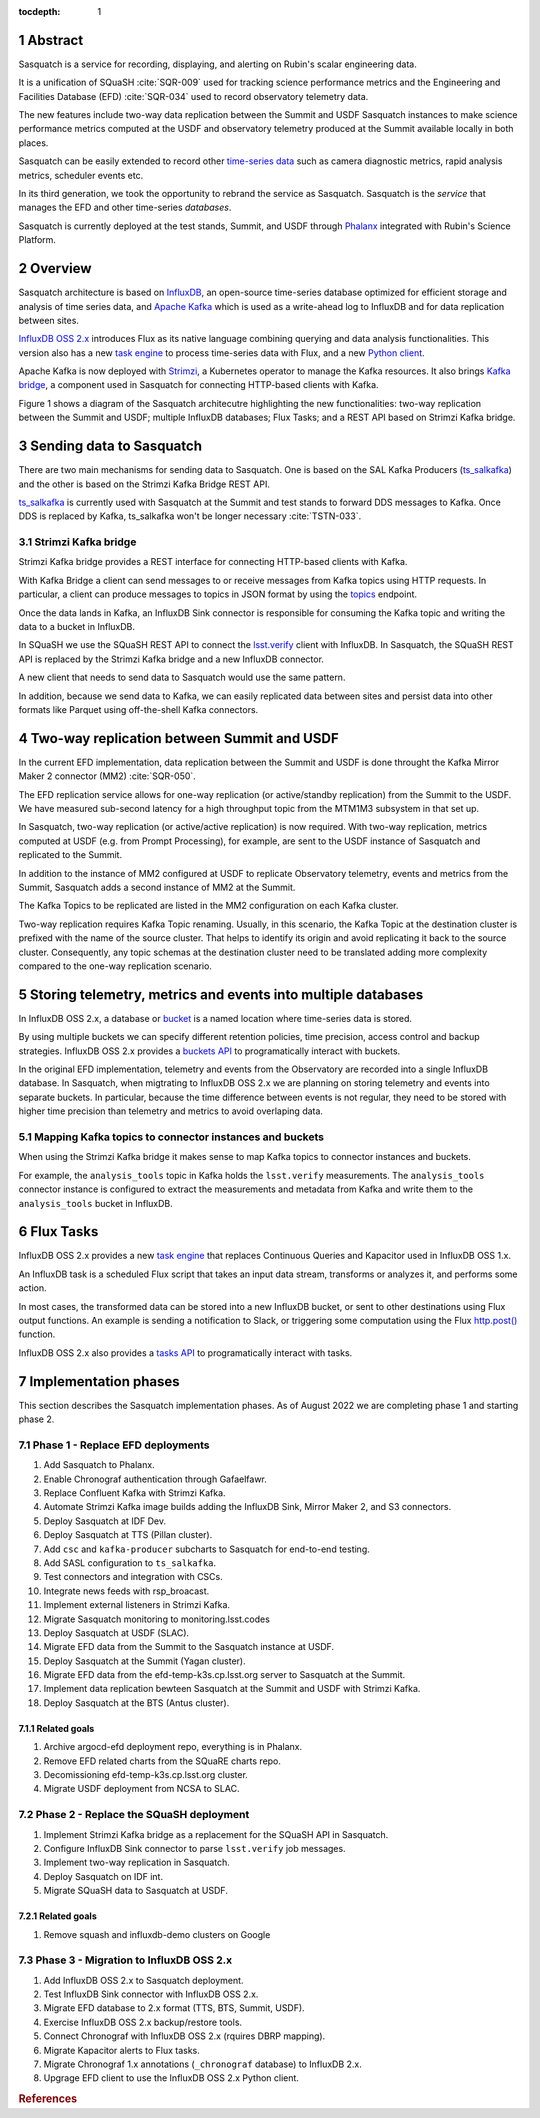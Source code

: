 :tocdepth: 1

.. sectnum::

.. Metadata such as the title, authors, and description are set in metadata.yaml

.. TODO: Delete the note below before merging new content to the main branch.


Abstract
========

Sasquatch is a service for recording, displaying, and alerting on Rubin's scalar engineering data.

It is a unification of SQuaSH :cite:`SQR-009` used for tracking science performance metrics and the Engineering and Facilities Database (EFD) :cite:`SQR-034` used to record observatory telemetry data.

The new features include two-way data replication between the Summit and USDF Sasquatch instances to make science performance metrics computed at the USDF and observatory telemetry produced at the Summit available locally in both places.

Sasquatch can be easily extended to record other `time-series data`_ such as camera diagnostic metrics, rapid analysis metrics, scheduler events etc.

In its third generation, we took the opportunity to rebrand the service as Sasquatch.
Sasquatch is the `service` that manages the EFD and other time-series `databases`.

Sasquatch is currently deployed at the test stands, Summit, and USDF through `Phalanx`_ integrated with Rubin's Science Platform.

.. _time-series data: https://www.influxdata.com/what-is-time-series-data
.. _Phalanx: https://phalanx.lsst.io

Overview
========

Sasquatch architecture is based on `InfluxDB`_, an open-source time-series database optimized for efficient storage and analysis of time series data, and `Apache Kafka`_ which is used as a write-ahead log to InfluxDB and for data replication between sites.

`InfluxDB OSS 2.x`_  introduces Flux as its native language combining querying and data analysis functionalities.
This version also has a new `task engine`_ to process time-series data with Flux, and a new `Python client`_.

Apache Kafka is now deployed with `Strimzi`_, a Kubernetes operator to manage the Kafka resources.
It also brings `Kafka bridge`_, a component used in Sasquatch for connecting HTTP-based clients with Kafka.

Figure 1 shows a diagram of the Sasquatch architecutre highlighting the new functionalities: two-way replication between the Summit and USDF; multiple InfluxDB databases; Flux Tasks; and a REST API based on Strimzi Kafka bridge.

.. figure:: /_static/sasquatch_overview.svg
   :name: Sasquatch architecture overview.


.. _InfluxDB: https://www.influxdata.com/time-series-database
.. _Apache kafka: https://kafka.apache.org
.. _InfluxDB OSS 2.x: https://docs.influxdata.com/influxdb/latest/
.. _Flux: https://docs.influxdata.com/flux/v0.x/get-started/
.. _buckets: https://docs.influxdata.com/influxdb/latest/organizations/buckets/
.. _task engine: https://docs.influxdata.com/influxdb/latest/process-data/
.. _Python client: https://docs.influxdata.com/influxdb/latest/api-guide/client-libraries/python/
.. _Strimzi: https://strimzi.io
.. _Kafka bridge: https://strimzi.io/docs/bridge/latest/#assembly-kafka-bridge-overview-bridge

Sending data to Sasquatch
=========================

There are two main mechanisms for sending data to Sasquatch.
One is based on the SAL Kafka Producers (`ts_salkafka`_) and the other is based on the Strimzi Kafka Bridge REST API.

`ts_salkafka`_ is currently used with Sasquatch at the Summit and test stands to forward DDS messages to Kafka.
Once DDS is replaced by Kafka, ts_salkafka won't be longer necessary  :cite:`TSTN-033`.

.. _ts_salkafka: https://ts-salkafka.lsst.io

Strimzi Kafka bridge
--------------------

Strimzi Kafka bridge provides a REST interface for connecting HTTP-based clients with Kafka.

With Kafka Bridge a client can send messages to or receive messages from Kafka topics using HTTP requests.
In particular, a client can produce messages to topics in JSON format by using the `topics`_ endpoint.

Once the data lands in Kafka, an InfluxDB Sink connector is responsible for consuming the Kafka topic and writing the data to a bucket in InfluxDB.

In SQuaSH we use the SQuaSH REST API to connect the `lsst.verify`_ client with InfluxDB.
In Sasquatch, the SQuaSH REST API is replaced by the Strimzi Kafka bridge and a new InfluxDB connector.

A new client that needs to send data to Sasquatch would use the same pattern.

In addition, because we send data to Kafka, we can easily replicated data between sites and persist data into other formats like Parquet using off-the-shell Kafka connectors.

.. _topics: https://strimzi.io/docs/bridge/latest/#_send
.. _lsst.verify: https://pipelines.lsst.io/v/daily/modules/lsst.verify


Two-way replication between Summit and USDF
===========================================

In the current EFD implementation, data replication between the Summit and USDF is done throught the Kafka Mirror Maker 2 connector (MM2) :cite:`SQR-050`.

The EFD replication service allows for one-way replication (or active/standby replication) from the Summit to the USDF.
We have measured sub-second latency for a high throughput topic from the MTM1M3 subsystem in that set up.

In Sasquatch, two-way replication (or active/active replication) is now required.
With two-way replication, metrics computed at USDF (e.g. from Prompt Processing), for example, are sent to the USDF instance of Sasquatch and replicated to the Summit.

In addition to the instance of MM2 configured at USDF to replicate Observatory telemetry, events and metrics from the Summit, Sasquatch adds a second instance of MM2 at the Summit.

The Kafka Topics to be replicated are listed in the MM2 configuration on each Kafka cluster.

Two-way replication requires Kafka Topic renaming.
Usually, in this scenario, the Kafka Topic at the destination cluster is prefixed with the name of the source cluster.
That helps to identify its origin and avoid replicating it back to the source cluster.
Consequently, any topic schemas at the destination cluster need to be translated adding more complexity compared to the one-way replication scenario.


Storing telemetry, metrics and events into multiple databases
=============================================================

In InfluxDB OSS 2.x, a database or `bucket`_ is a named location where time-series data is stored.

By using multiple buckets we can specify different retention policies, time precision, access control and backup strategies.
InfluxDB OSS 2.x provides a `buckets API`_ to programatically interact with buckets.

In the original EFD implementation, telemetry and events from the Observatory are recorded into a single InfluxDB database.
In Sasquatch, when migtrating to InfluxDB OSS 2.x we are planning on storing telemetry and events into separate buckets.
In particular, because the time difference between events is not regular, they need to be stored with higher time precision than telemetry and metrics to avoid overlaping data.

.. _bucket: https://docs.influxdata.com/influxdb/latest/organizations/buckets/
.. _buckets API: https://docs.influxdata.com/influxdb/latest/api/#tag/Buckets

Mapping Kafka topics to connector instances and buckets
-------------------------------------------------------

When using the Strimzi Kafka bridge it makes sense to map Kafka topics to connector instances and buckets.

For example, the ``analysis_tools`` topic in Kafka holds the ``lsst.verify`` measurements.
The ``analysis_tools`` connector instance is configured to extract the measurements and metadata from Kafka and write them to the ``analysis_tools`` bucket in InfluxDB.

Flux Tasks
==========

InfluxDB OSS 2.x provides a new `task engine`_ that replaces Continuous Queries and Kapacitor used in InfluxDB OSS 1.x.

An InfluxDB task is a scheduled Flux script that takes an input data stream, transforms or analyzes it, and performs some action.

In most cases, the transformed data can be stored into a new InfluxDB bucket, or sent to other destinations using Flux output functions.
An example is sending a notification to Slack, or triggering some computation using the Flux `http.post()`_ function.

InfluxDB OSS 2.x also provides a `tasks API`_ to programatically interact with tasks.

.. _task engine: https://docs.influxdata.com/influxdb/latest/process-data/
.. _Flux output functions: https://docs.influxdata.com/flux/latest/function-types/#outputs
.. _http.post(): https://docs.influxdata.com/flux/v0.x/stdlib/http/post/
.. _tasks API: https://docs.influxdata.com/influxdb/latest/api/#tag/Tasks

Implementation phases
=====================

This section describes the Sasquatch implementation phases.
As of August 2022 we are completing phase 1 and starting phase 2.

Phase 1 - Replace EFD deployments
---------------------------------

#. Add Sasquatch to Phalanx.
#. Enable Chronograf authentication through Gafaelfawr.
#. Replace Confluent Kafka with Strimzi Kafka.
#. Automate Strimzi Kafka image builds adding the InfluxDB Sink, Mirror Maker 2, and S3 connectors.
#. Deploy Sasquatch at IDF Dev.
#. Deploy Sasquatch at TTS (Pillan cluster).
#. Add ``csc`` and ``kafka-producer`` subcharts to Sasquatch for end-to-end testing.
#. Add SASL configuration to ``ts_salkafka``.
#. Test connectors and integration with CSCs.
#. Integrate news feeds with rsp_broacast.
#. Implement external listeners in Strimzi Kafka.
#. Migrate Sasquatch monitoring to monitoring.lsst.codes
#. Deploy Sasquatch at USDF (SLAC).
#. Migrate EFD data from the Summit to the Sasquatch instance at USDF.
#. Deploy Sasquatch at the Summit (Yagan cluster).
#. Migrate EFD data from the efd-temp-k3s.cp.lsst.org server to Sasquatch at the Summit.
#. Implement data replication bewteen Sasquatch at the Summit and USDF with Strimzi Kafka.
#. Deploy Sasquatch at the BTS (Antus cluster).

Related goals
^^^^^^^^^^^^^

#. Archive argocd-efd deployment repo, everything is in Phalanx.
#. Remove EFD related charts from the SQuaRE charts repo.
#. Decomissioning efd-temp-k3s.cp.lsst.org cluster.
#. Migrate USDF deployment from NCSA to SLAC.

Phase 2 - Replace the SQuaSH deployment
---------------------------------------

#. Implement Strimzi Kafka bridge as a replacement for the SQuaSH API in Sasquatch.
#. Configure InfluxDB Sink connector to parse ``lsst.verify`` job messages.
#. Implement two-way replication in Sasquatch.
#. Deploy Sasquatch on IDF int.
#. Migrate SQuaSH data to Sasquatch at USDF.

Related goals
^^^^^^^^^^^^^

#. Remove squash and influxdb-demo clusters on Google


Phase 3 - Migration to InfluxDB OSS 2.x
---------------------------------------

#. Add InfluxDB OSS 2.x to Sasquatch deployment.
#. Test InfluxDB Sink connector with InfluxDB OSS 2.x.
#. Migrate EFD database to 2.x format (TTS, BTS, Summit, USDF).
#. Exercise InfluxDB OSS 2.x backup/restore tools.
#. Connect Chronograf with InfluxDB OSS 2.x (rquires DBRP mapping).
#. Migrate Kapacitor alerts to Flux tasks.
#. Migrate Chronograf 1.x annotations (``_chronograf`` database) to InfluxDB 2.x.
#. Upgrage EFD client to use the InfluxDB OSS 2.x Python client.


.. rubric:: References
..
.. bibliography:: local.bib lsstbib/books.bib lsstbib/lsst.bib lsstbib/lsst-dm.bib lsstbib/refs.bib lsstbib/refs_ads.bib
    :style: lsst_aa
